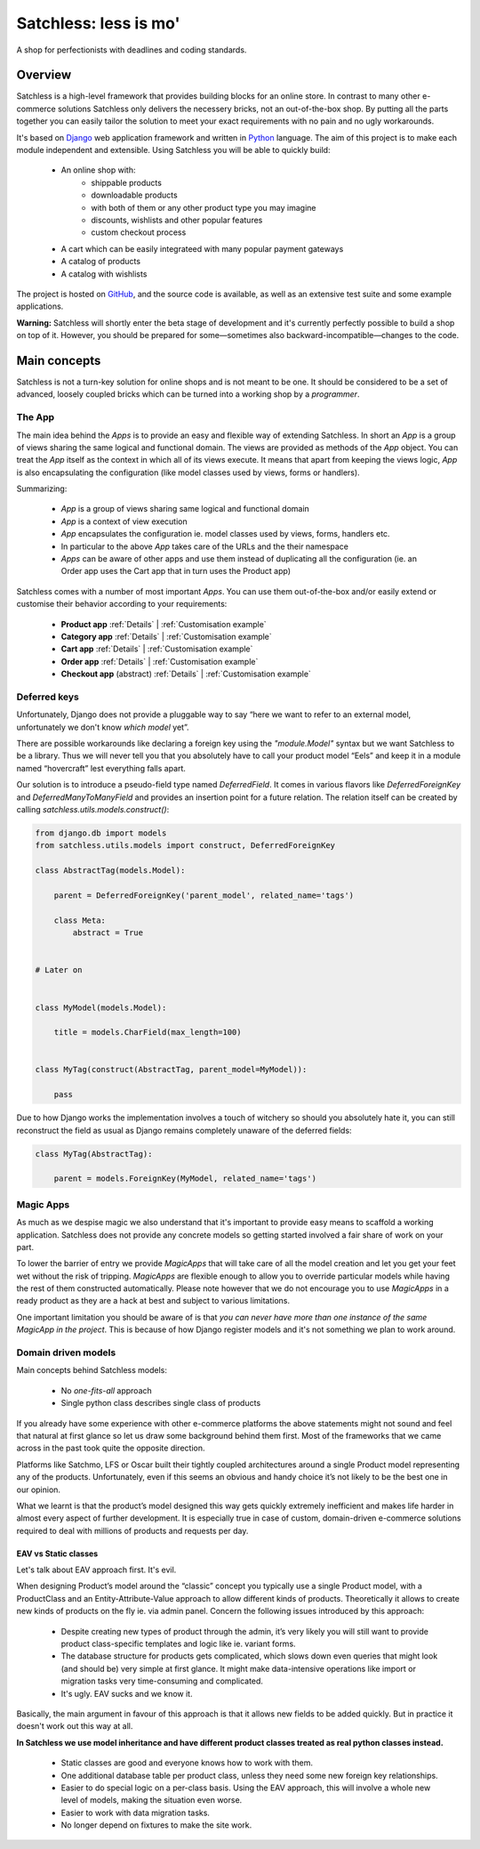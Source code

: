 .. _index:

=======================
Satchless: less is mo'
=======================

A shop for perfectionists with deadlines and coding standards.


Overview
========

Satchless is a high-level framework that provides building blocks for an online
store. In contrast to many other e-commerce solutions Satchless only delivers
the necessery bricks, not an out-of-the-box shop. By putting all the parts
together you can easily tailor the solution to meet your exact requirements
with no pain and no ugly workarounds.

It's based on `Django`_ web application framework and written in `Python`_ 
language. The aim of this project is to make each module independent and
extensible. Using Satchless you will be able to quickly build:

    * An online shop with:
        * shippable products
        * downloadable products
        * with both of them or any other product type you may imagine
        * discounts, wishlists and other popular features
        * custom checkout process
    * A cart which can be easily integrateed with many popular payment gateways
    * A catalog of products
    * A catalog with wishlists

.. _`Django`: http://djangoproject.org/
.. _`Python`: http://python.org/

The project is hosted on `GitHub`_, and the source code is available, as well as
an extensive test suite and some example applications.

.. _`GitHub`: http://github.com/mirumee/satchless

**Warning:** Satchless will shortly enter the beta stage of development and
it's currently perfectly possible to build a shop on top of it. However, you
should be prepared for some—sometimes also backward-incompatible—changes to
the code.


Main concepts
=============

Satchless is not a turn-key solution for online shops and is not meant to be
one. It should be considered to be a set of advanced, loosely coupled bricks
which can be turned into a working shop by a *programmer*.


The App
-------

The main idea behind the *Apps* is to provide an easy and flexible way of
extending Satchless. In short an *App* is a group of views sharing the same
logical and functional domain. The views are provided as methods of the *App*
object. You can treat the *App* itself as the context in which all of its views
execute. It means that apart from keeping the views logic, *App* is also
encapsulating the configuration (like model classes used by views, forms or
handlers).

Summarizing:

    * *App* is a group of views sharing same logical and functional domain
    * *App* is a context of view execution
    * *App* encapsulates the configuration ie. model classes used by views,
      forms, handlers etc.
    * In particular to the above *App* takes care of the URLs and the their
      namespace
    * *Apps* can be aware of other apps and use them instead of duplicating all
      the configuration (ie. an Order app uses the Cart app that in turn uses
      the Product app)

Satchless comes with a number of most important *Apps*. You can use them
out-of-the-box and/or easily extend or customise their behavior according to
your requirements:

    * **Product app** 
      :ref:`Details` |
      :ref:`Customisation example`
    * **Category app**
      :ref:`Details` |
      :ref:`Customisation example`
    * **Cart app**
      :ref:`Details` |
      :ref:`Customisation example`
    * **Order app**
      :ref:`Details` |
      :ref:`Customisation example`
    * **Checkout app** (abstract)
      :ref:`Details` |
      :ref:`Customisation example`


Deferred keys
-------------

Unfortunately, Django does not provide a pluggable way to say “here we want to
refer to an external model, unfortunately we don't know *which model* yet”.

There are possible workarounds like declaring a foreign key using the
`"module.Model"` syntax but we want Satchless to be a library. Thus we will
never tell you that you absolutely have to call your product model “Eels” and
keep it in a module named “hovercraft” lest everything falls apart.

Our solution is to introduce a pseudo-field type named `DeferredField`. It comes
in various flavors like `DeferredForeignKey` and `DeferredManyToManyField` and
provides an insertion point for a future relation. The relation itself can be
created by calling `satchless.utils.models.construct()`:

.. code-block:: python

    from django.db import models
    from satchless.utils.models import construct, DeferredForeignKey

    class AbstractTag(models.Model):

        parent = DeferredForeignKey('parent_model', related_name='tags')

        class Meta:
            abstract = True


    # Later on


    class MyModel(models.Model):

        title = models.CharField(max_length=100)


    class MyTag(construct(AbstractTag, parent_model=MyModel)):

        pass

Due to how Django works the implementation involves a touch of witchery so
should you absolutely hate it, you can still reconstruct the field as usual as
Django remains completely unaware of the deferred fields:

.. code-block:: python

    class MyTag(AbstractTag):

        parent = models.ForeignKey(MyModel, related_name='tags')


Magic Apps
----------

As much as we despise magic we also understand that it's important to provide
easy means to scaffold a working application. Satchless does not provide any
concrete models so getting started involved a fair share of work on your part.

To lower the barrier of entry we provide *MagicApps* that will take care of all
the model creation and let you get your feet wet without the risk of tripping.
*MagicApps* are flexible enough to allow you to override particular models while
having the rest of them constructed automatically. Please note however that we
do not encourage you to use *MagicApps* in a ready product as they are a hack
at best and subject to various limitations.

One important limitation you should be aware of is that *you can never have
more than one instance of the same MagicApp in the project*. This is because of
how Django register models and it's not something we plan to work around.


Domain driven models
--------------------

Main concepts behind Satchless models:

    * No *one-fits-all* approach
    * Single python class describes single class of products

If you already have some experience with other e-commerce platforms the above
statements might not sound and feel that natural at first glance
so let us draw some background behind them first. Most of the frameworks that we
came across in the past took quite the opposite direction.

Platforms like Satchmo, LFS or Oscar built their tightly coupled architectures
around a single Product model representing any of the products. Unfortunately,
even if this seems an obvious and handy choice it’s not likely to be the best
one in our opinion.

What we learnt is that the product’s model designed this way gets quickly
extremely inefficient and makes life harder in almost every aspect of further
development. It is especially true in case of custom, domain-driven e-commerce
solutions required to deal with millions of products and requests per day.


EAV vs Static classes
^^^^^^^^^^^^^^^^^^^^^

Let's talk about EAV approach first. It's evil.

When designing Product’s model around the “classic” concept you typically
use a single Product model, with a ProductClass and an Entity-Attribute-Value
approach to allow different kinds of products. Theoretically it allows to
create new kinds of products on the fly ie. via admin panel. Concern the
following issues introduced by this approach:

    * Despite creating new types of product through the admin, it’s very likely
      you will still want to provide product class-specific templates and
      logic like ie. variant forms.
    * The database structure for products gets complicated, which slows
      down even queries that might look (and should be) very simple
      at first glance. It might make data-intensive operations like
      import or migration tasks very time-consuming and complicated.
    * It's ugly. EAV sucks and we know it.

Basically, the main argument in favour of this approach is that it allows new
fields to be added quickly. But in practice it doesn't work out this way at all.

**In Satchless we use model inheritance and have different product classes
treated as real python classes instead.**

    * Static classes are good and everyone knows how to work with them.
    * One additional database table per product class, unless they need
      some new foreign key relationships.
    * Easier to do special logic on a per-class basis. Using the EAV
      approach, this will involve a whole new level of models, making the
      situation even worse.
    * Easier to work with data migration tasks.
    * No longer depend on fixtures to make the site work.
